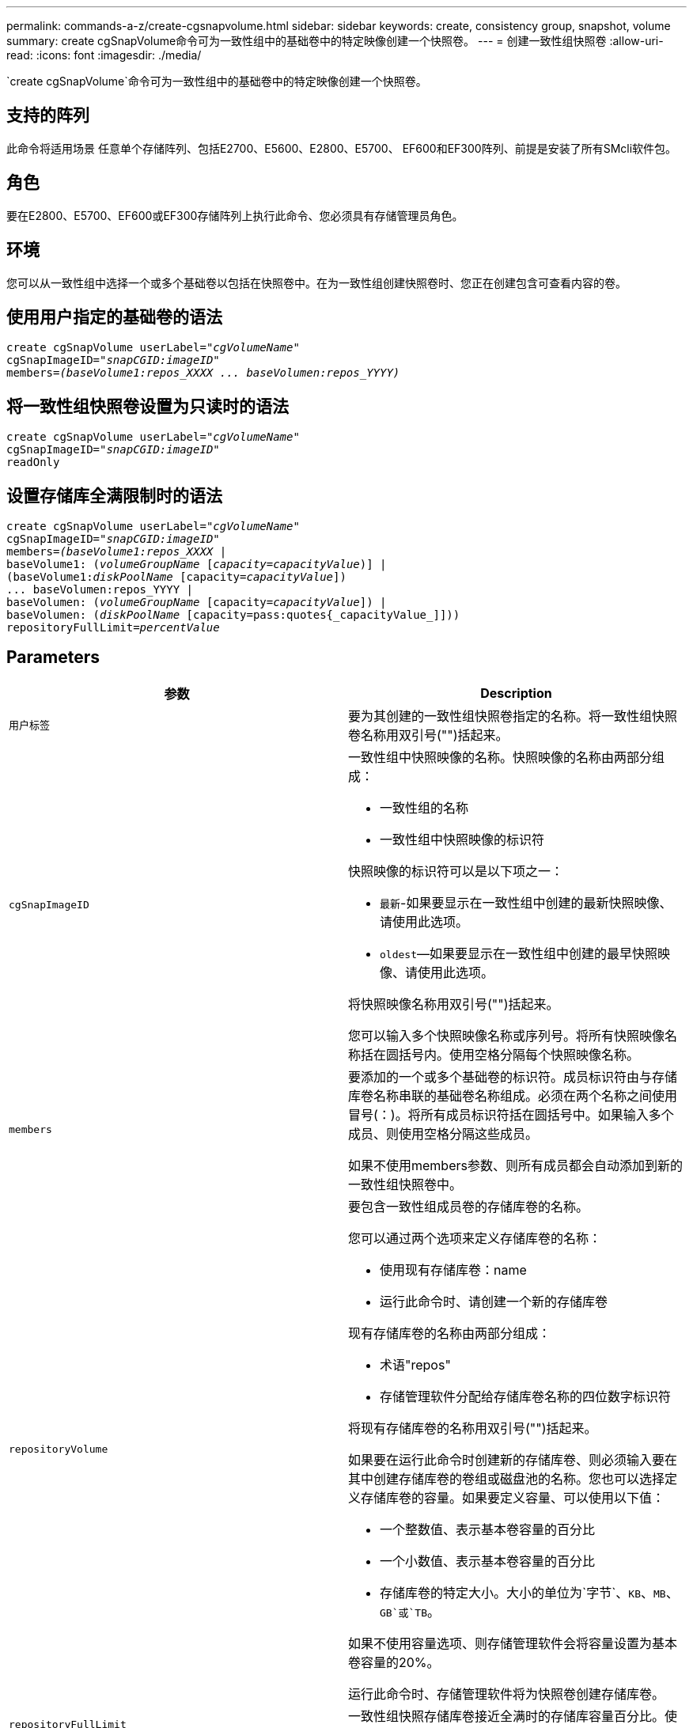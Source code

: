 ---
permalink: commands-a-z/create-cgsnapvolume.html 
sidebar: sidebar 
keywords: create, consistency group, snapshot, volume 
summary: create cgSnapVolume命令可为一致性组中的基础卷中的特定映像创建一个快照卷。 
---
= 创建一致性组快照卷
:allow-uri-read: 
:icons: font
:imagesdir: ./media/


[role="lead"]
`create cgSnapVolume`命令可为一致性组中的基础卷中的特定映像创建一个快照卷。



== 支持的阵列

此命令将适用场景 任意单个存储阵列、包括E2700、E5600、E2800、E5700、 EF600和EF300阵列、前提是安装了所有SMcli软件包。



== 角色

要在E2800、E5700、EF600或EF300存储阵列上执行此命令、您必须具有存储管理员角色。



== 环境

您可以从一致性组中选择一个或多个基础卷以包括在快照卷中。在为一致性组创建快照卷时、您正在创建包含可查看内容的卷。



== 使用用户指定的基础卷的语法

[listing, subs="+macros"]
----
create cgSnapVolume userLabel=pass:quotes[_"cgVolumeName"_]
cgSnapImageID=pass:quotes[_"snapCGID:imageID"_]
members=pass:quotes[_(baseVolume1:repos_XXXX ... baseVolumen:repos_YYYY)_]
----


== 将一致性组快照卷设置为只读时的语法

[listing, subs="+macros"]
----
create cgSnapVolume userLabel=pass:quotes[_"cgVolumeName"_]
cgSnapImageID=pass:quotes[_"snapCGID:imageID"_]
readOnly
----


== 设置存储库全满限制时的语法

[listing, subs="+macros"]
----
create cgSnapVolume userLabel=pass:quotes[_"cgVolumeName"_]
cgSnapImageID=pass:quotes[_"snapCGID:imageID"_]
members=pass:quotes[_(baseVolume1:repos_XXXX_] |
baseVolume1: (pass:quotes[_volumeGroupName_] pass:quotes[[_capacity=capacityValue_])] |
(baseVolume1:pass:quotes[_diskPoolName_] [capacity=pass:quotes[_capacityValue_]])
... baseVolumen:repos_YYYY |
baseVolumen: (pass:quotes[_volumeGroupName_] [capacity=pass:quotes[_capacityValue_]]) |
baseVolumen: (pass:quotes[_diskPoolName_] [capacity=pass:quotes{_capacityValue_]]))
repositoryFullLimit=pass:quotes[_percentValue_]
----


== Parameters

|===
| 参数 | Description 


 a| 
`用户标签`
 a| 
要为其创建的一致性组快照卷指定的名称。将一致性组快照卷名称用双引号("")括起来。



 a| 
`cgSnapImageID`
 a| 
一致性组中快照映像的名称。快照映像的名称由两部分组成：

* 一致性组的名称
* 一致性组中快照映像的标识符


快照映像的标识符可以是以下项之一：

* `最新`-如果要显示在一致性组中创建的最新快照映像、请使用此选项。
* `oldest`—如果要显示在一致性组中创建的最早快照映像、请使用此选项。


将快照映像名称用双引号("")括起来。

您可以输入多个快照映像名称或序列号。将所有快照映像名称括在圆括号内。使用空格分隔每个快照映像名称。



 a| 
`members`
 a| 
要添加的一个或多个基础卷的标识符。成员标识符由与存储库卷名称串联的基础卷名称组成。必须在两个名称之间使用冒号(：)。将所有成员标识符括在圆括号中。如果输入多个成员、则使用空格分隔这些成员。

如果不使用members参数、则所有成员都会自动添加到新的一致性组快照卷中。



 a| 
`repositoryVolume`
 a| 
要包含一致性组成员卷的存储库卷的名称。

您可以通过两个选项来定义存储库卷的名称：

* 使用现有存储库卷：name
* 运行此命令时、请创建一个新的存储库卷


现有存储库卷的名称由两部分组成：

* 术语"repos"
* 存储管理软件分配给存储库卷名称的四位数字标识符


将现有存储库卷的名称用双引号("")括起来。

如果要在运行此命令时创建新的存储库卷、则必须输入要在其中创建存储库卷的卷组或磁盘池的名称。您也可以选择定义存储库卷的容量。如果要定义容量、可以使用以下值：

* 一个整数值、表示基本卷容量的百分比
* 一个小数值、表示基本卷容量的百分比
* 存储库卷的特定大小。大小的单位为`字节`、`KB`、`MB`、`GB`或`TB`。


如果不使用容量选项、则存储管理软件会将容量设置为基本卷容量的20%。

运行此命令时、存储管理软件将为快照卷创建存储库卷。



 a| 
`repositoryFullLimit`
 a| 
一致性组快照存储库卷接近全满时的存储库容量百分比。使用整数值。例如、值70表示70%。



 a| 
`re仅限`
 a| 
用于确定您可以写入快照卷还是只能从快照卷读取的设置。要写入快照卷、请勿包含此参数。要防止写入快照卷、请使用此参数。

|===


== 注释：

您可以对名称使用字母数字字符、下划线(_)、连字符(-)和井号(#)的任意组合。名称最多可以包含30个字符。

快照映像的名称包含两个部分、并用冒号(：)分隔：

* 快照组的标识符
* 快照映像的标识符


如果未指定`repositoryVolumeType`或`readOnly`参数、则存储管理软件将为一致性组快照卷选择存储库。如果基础卷所在的卷组或磁盘池没有足够的空间、则此命令将失败。

`create cgSnapVolume`命令具有以下示例所述的唯一形式：

* 在名为"snapcg1"的快照一致性组上创建读/写一致性组快照卷、该组包含三个成员：cgm1、cgm2和cgm3。存储库卷已存在、并由用户在此命令中选择。
+
[listing]
----
create cgSnapVolume userLabel="cgSnapVolume1"
cgSnapImageID="snapCG1:oldest"
members=(cgm1:repos_0010 cgm2:repos_0011 cgm3:repos_0007);
----
+
请注意要包含在一致性组快照卷中的快照映像名称中使用冒号(：)。冒号是一个分隔符、用于将快照卷的名称与您可能要使用的特定快照映像分隔开。可以在冒号后面使用以下选项之一：

+
** 一个整数值、表示快照映像的实际序列号。
** `最新`-如果要显示最新的一致性组快照映像、请使用此选项。
** `oldest`—如果要显示创建的最早快照映像、请使用此选项。使用快照一致性组成员名称后面的冒号可定义成员与存储库卷之间的映射。例如、在`cgm1：repos_10`中、成员cgm1映射到存储库卷repos_0010。


* 在仅由成员cgm1和cgm2组成的名为"snapcg1"的快照一致性组上创建读/写一致性组快照卷：
+
[listing]
----
create cgSnapVolume userLabel="cgSnapVolume2"
cgSnapImageID="snapCG1:14214"
members=(cgm1:repos_1000 cgm2:repos_1001);
----
* 在名为snapcg1的快照一致性组上创建只读一致性组快照卷、该快照一致性组包含三个成员：cgm1、cgm2和cgm3：
+
[listing]
----
create cgSnapVolume userLabel="cgSnapVolume3"
cgSnapImageID="snapCG1:oldest" readOnly;
----
* 在具有三个成员的名为snapcg1的快照一致性组snapg1上创建一个将存储库全满限制设置为60%的一致性组快照卷：cgm1、cgm2和cgm3：
+
[listing]
----
create cgSnapVolume userLabel="cgSnapVolume3"
cgSnapImageID="snapCG1:oldest"
repositoryFullLimit=60;
----
* 在名为snapcg1的快照一致性组上创建具有自动选择存储库的读/写一致性组快照卷、该快照一致性组包含三个成员：cgm1、cgm2和cgm3：
+
[listing]
----
create cgSnapVolume userLabel="cgSnapVolume4"
cgSnapImageID="snapCG1:oldest";
----




== 最低固件级别

7.83.
